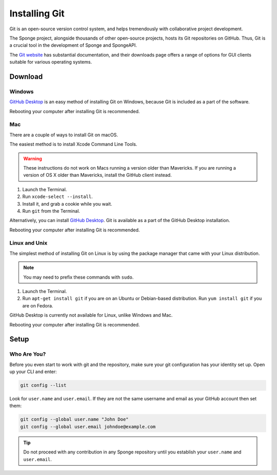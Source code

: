 ==============
Installing Git
==============

Git is an open-source version control system, and helps tremendously with collaborative project development.

The Sponge project, alongside thousands of other open-source projects, hosts its Git repositories on GitHub. Thus,
Git is a crucial tool in the development of Sponge and SpongeAPI.

The `Git website <https://www.git-scm.com/>`__ has substantial documentation, and their downloads page offers a range
of options for GUI clients suitable for various operating systems.

Download
========

Windows
~~~~~~~

`GitHub Desktop <https://desktop.github.com/>`_ is an easy method of installing Git on Windows, because Git is
included as a part of the software.

Rebooting your computer after installing Git is recommended.

Mac
~~~

There are a couple of ways to install Git on macOS.

The easiest method is to install Xcode Command Line Tools.

.. warning::

    These instructions do not work on Macs running a version older than Mavericks. If you are running a version of OS X
    older than Mavericks, install the GitHub client instead.

1. Launch the Terminal.
#. Run ``xcode-select --install``.
#. Install it, and grab a cookie while you wait.
#. Run ``git`` from the Terminal.

Alternatively, you can install `GitHub Desktop <https://desktop.github.com/>`_. Git is available as a part of the GitHub
Desktop installation.

Rebooting your computer after installing Git is recommended.

Linux and Unix
~~~~~~~~~~~~~~

The simplest method of installing Git on Linux is by using the package manager that came with your Linux distribution.

.. note::

    You may need to prefix these commands with ``sudo``.

1. Launch the Terminal.
#. Run ``apt-get install git`` if you are on an Ubuntu or Debian-based distribution. Run ``yum install git`` if you are
   on Fedora.

GitHub Desktop is currently not available for Linux, unlike Windows and Mac.

Rebooting your computer after installing Git is recommended.

Setup
=====

Who Are You?
~~~~~~~~~~~~

Before you even start to work with git and the repository, make sure your
git configuration has your identity set up. Open up your CLI and enter:

.. code-block:: bash

   git config --list

Look for ``user.name`` and ``user.email``. If they are not the same username and email as your GitHub account
then set them:

.. code-block:: bash

   git config --global user.name "John Doe"
   git config --global user.email johndoe@example.com


.. tip::

   Do not proceed with any contribution in any Sponge repository until you establish your ``user.name`` and ``user.email``.
